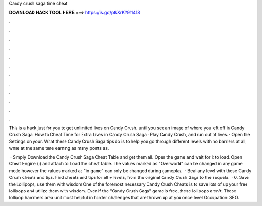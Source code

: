 Candy crush saga time cheat



𝐃𝐎𝐖𝐍𝐋𝐎𝐀𝐃 𝐇𝐀𝐂𝐊 𝐓𝐎𝐎𝐋 𝐇𝐄𝐑𝐄 ===> https://is.gd/ptkXrK?911418



.



.



.



.



.



.



.



.



.



.



.



.

This is a hack just for you to get unlimited lives on Candy Crush. until you see an image of where you left off in Candy Crush Saga. How to Cheat Time for Extra Lives in Candy Crush Saga · Play Candy Crush, and run out of lives. · Open the Settings on your. What these Candy Crush Saga tips do is to help you go through different levels with no barriers at all, while at the same time earning as many points as.

 · Simply Download the Candy Crush Saga Cheat Table and get them all. Open the game and wait for it to load. Open Cheat Engine (i) and attach to  Load the cheat table. The values marked as "Overworld" can be changed in any game mode however the values marked as "in game" can only be changed during gameplay.  · Beat any level with these Candy Crush cheats and tips. Find cheats and tips for all + levels, from the original Candy Crush Saga to the sequels.  · 6. Save the Lollipops, use them with wisdom One of the foremost necessary Candy Crush Cheats is to save lots of up your free lollipops and utilize them with wisdom. Even if the "Candy Crush Saga" game is free, these lollipops aren't. These lollipop hammers area unit most helpful in harder challenges that are thrown up at you once level Occupation: SEO.
